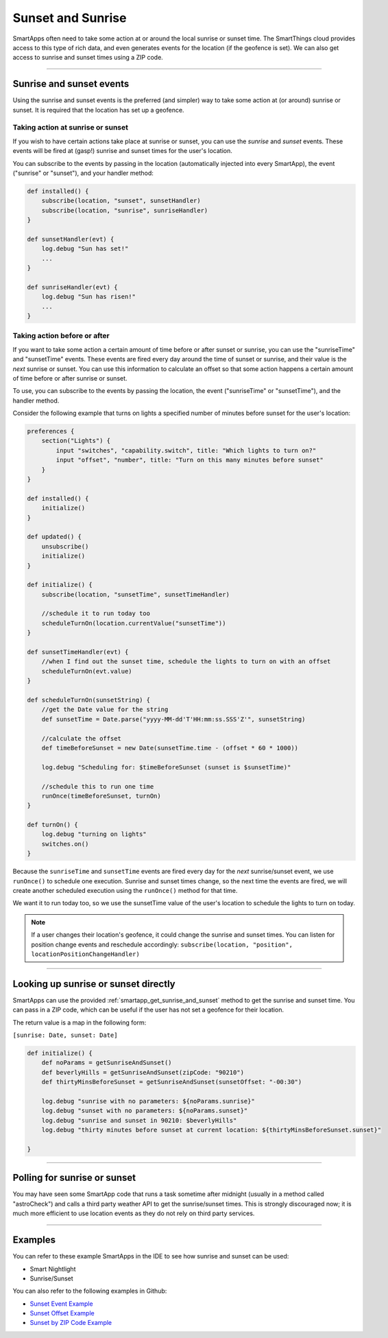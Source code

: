 ==================
Sunset and Sunrise
==================

SmartApps often need to take some action at or around the local sunrise or sunset time.
The SmartThings cloud provides access to this type of rich data, and even generates events for the location (if the geofence is set).
We can also get access to sunrise and sunset times using a ZIP code.

----

Sunrise and sunset events
-------------------------

Using the sunrise and sunset events is the preferred (and simpler) way to take some action at (or around) sunrise or sunset.
It is required that the location has set up a geofence.

Taking action at sunrise or sunset
^^^^^^^^^^^^^^^^^^^^^^^^^^^^^^^^^^

If you wish to have certain actions take place at sunrise or sunset, you can use the *sunrise* and *sunset* events.
These events will be fired at (gasp!) sunrise and sunset times for the user's location.

You can subscribe to the events by passing in the location (automatically injected into every SmartApp), the event ("sunrise" or "sunset"), and your handler method:

.. code-block:: groovy

    def installed() {
        subscribe(location, "sunset", sunsetHandler)
        subscribe(location, "sunrise", sunriseHandler)
    }

    def sunsetHandler(evt) {
        log.debug "Sun has set!"
        ...
    }

    def sunriseHandler(evt) {
        log.debug "Sun has risen!"
        ...
    }

Taking action before or after
^^^^^^^^^^^^^^^^^^^^^^^^^^^^^

If you want to take some action a certain amount of time before or after sunset or sunrise, you can use the "sunriseTime" and "sunsetTime" events.
These events are fired every day around the time of sunset or sunrise, and their value is the *next* sunrise or sunset.
You can use this information to calculate an offset so that some action happens a certain amount of time before or after sunrise or sunset.

To use, you can subscribe to the events by passing the location, the event ("sunriseTime" or "sunsetTime"), and the handler method.

Consider the following example that turns on lights a specified number of minutes before sunset for the user's location:

.. code-block:: groovy

    preferences {
        section("Lights") {
            input "switches", "capability.switch", title: "Which lights to turn on?"
            input "offset", "number", title: "Turn on this many minutes before sunset"
        }
    }

    def installed() {
        initialize()
    }

    def updated() {
        unsubscribe()
        initialize()
    }

    def initialize() {
        subscribe(location, "sunsetTime", sunsetTimeHandler)

        //schedule it to run today too
        scheduleTurnOn(location.currentValue("sunsetTime"))
    }

    def sunsetTimeHandler(evt) {
        //when I find out the sunset time, schedule the lights to turn on with an offset
        scheduleTurnOn(evt.value)
    }

    def scheduleTurnOn(sunsetString) {
        //get the Date value for the string
        def sunsetTime = Date.parse("yyyy-MM-dd'T'HH:mm:ss.SSS'Z'", sunsetString)

        //calculate the offset
        def timeBeforeSunset = new Date(sunsetTime.time - (offset * 60 * 1000))

        log.debug "Scheduling for: $timeBeforeSunset (sunset is $sunsetTime)"

        //schedule this to run one time
        runOnce(timeBeforeSunset, turnOn)
    }

    def turnOn() {
        log.debug "turning on lights"
        switches.on()
    }

Because the ``sunriseTime`` and ``sunsetTime`` events are fired every day for the *next* sunrise/sunset event, we use ``runOnce()`` to schedule one execution.
Sunrise and sunset times change, so the next time the events are fired, we will create another scheduled execution using the ``runOnce()`` method for that time.

We want it to run today too, so we use the sunsetTime value of the user's location to schedule the lights to turn on today.

.. note::

    If a user changes their location's geofence, it could change the sunrise and sunset times. You can listen for position change events and reschedule accordingly: ``subscribe(location, "position", locationPositionChangeHandler)``

----

Looking up sunrise or sunset directly
-------------------------------------

SmartApps can use the provided :ref:`smartapp_get_sunrise_and_sunset` method to get the sunrise and sunset time.
You can pass in a ZIP code, which can be useful if the user has not set a geofence for their location.

The return value is a map in the following form:

``[sunrise: Date, sunset: Date]``

.. code-block:: groovy

    def initialize() {
        def noParams = getSunriseAndSunset()
        def beverlyHills = getSunriseAndSunset(zipCode: "90210")
        def thirtyMinsBeforeSunset = getSunriseAndSunset(sunsetOffset: "-00:30")

        log.debug "sunrise with no parameters: ${noParams.sunrise}"
        log.debug "sunset with no parameters: ${noParams.sunset}"
        log.debug "sunrise and sunset in 90210: $beverlyHills"
        log.debug "thirty minutes before sunset at current location: ${thirtyMinsBeforeSunset.sunset}"

    }

----

Polling for sunrise or sunset
-----------------------------

You may have seen some SmartApp code that runs a task sometime after midnight (usually in a method called "astroCheck") and calls a third party weather API to get the sunrise/sunset times. This is strongly discouraged now; it is much more efficient to use location events as they do not rely on third party services.

----

Examples
--------

You can refer to these example SmartApps in the IDE to see how sunrise and sunset can be used:

- Smart Nightlight
- Sunrise/Sunset

You can also refer to the following examples in Github:

- `Sunset Event Example <https://github.com/SmartThingsCommunity/Code/blob/master/smartapps/sunrise-sunset/turn-on-at-sunset.groovy>`__
- `Sunset Offset Example <https://github.com/SmartThingsCommunity/Code/blob/master/smartapps/sunrise-sunset/turn-on-before-sunset.groovy>`__
- `Sunset by ZIP Code Example <https://github.com/SmartThingsCommunity/Code/blob/master/smartapps/sunrise-sunset/turn-on-by-zip-code.groovy>`__
